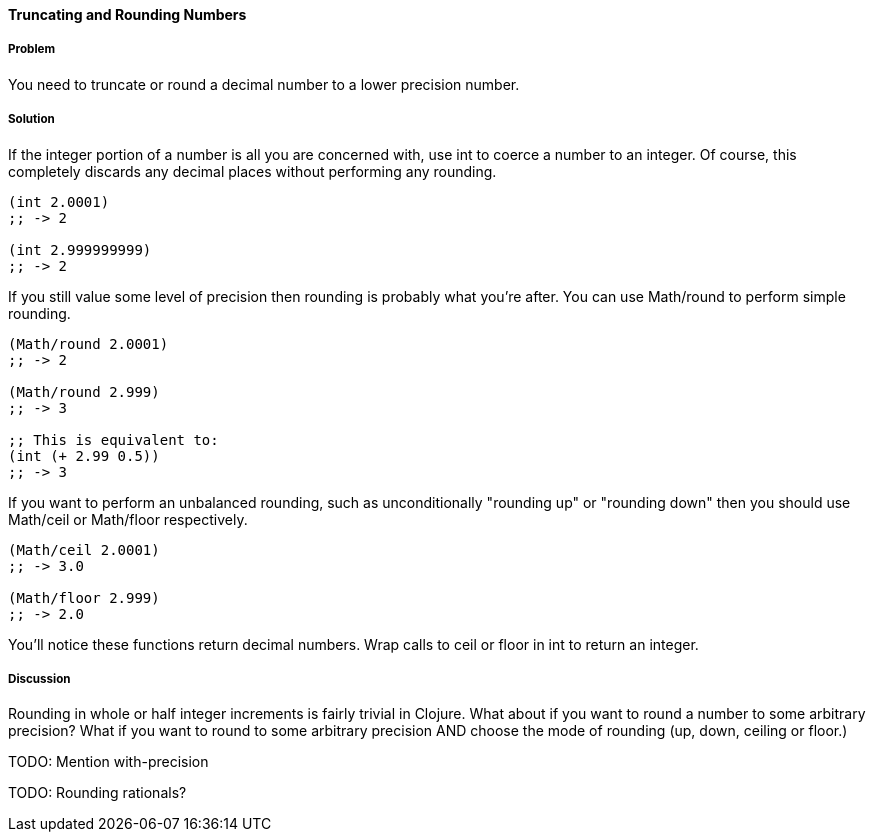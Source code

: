 ==== Truncating and Rounding Numbers

===== Problem

You need to truncate or round a decimal number to a lower precision number.

===== Solution

If the integer portion of a number is all you are concerned with, use +int+ to coerce a number to an integer. Of course, this completely discards any decimal places without performing any rounding.

[source,clojure]
----
(int 2.0001)
;; -> 2

(int 2.999999999)
;; -> 2
----

If you still value some level of precision then rounding is probably
what you're after. You can use +Math/round+ to perform simple
rounding. 

[source,clojure]
----
(Math/round 2.0001)
;; -> 2

(Math/round 2.999)
;; -> 3

;; This is equivalent to:
(int (+ 2.99 0.5))
;; -> 3
----

If you want to perform an unbalanced rounding, such as unconditionally
"rounding up" or "rounding down" then you should use +Math/ceil+ or
+Math/floor+ respectively.

[source,clojure]
----
(Math/ceil 2.0001)
;; -> 3.0

(Math/floor 2.999)
;; -> 2.0
----

You'll notice these functions return decimal numbers. Wrap calls to +ceil+ or +floor+ in +int+ to return an integer.

===== Discussion

Rounding in whole or half integer increments is fairly trivial in
Clojure. What about if you want to round a number to some arbitrary
precision? What if you want to round to some arbitrary precision AND
choose the mode of rounding (up, down, ceiling or floor.)

TODO: Mention with-precision

TODO: Rounding rationals?
